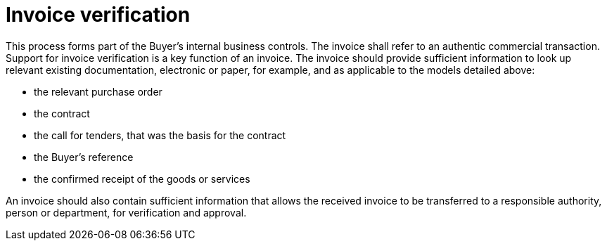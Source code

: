 
= Invoice verification

This process forms part of the Buyer’s internal business controls. The invoice shall refer to an authentic commercial transaction. Support for invoice verification is a key function of an invoice. The invoice should provide sufficient information to look up relevant existing documentation, electronic or paper, for example, and as applicable to the models detailed above:

* the relevant purchase order
* the contract
* the call for tenders, that was the basis for the contract
* the Buyer’s reference
* the confirmed receipt of the goods or services

An invoice should also contain sufficient information that allows the received invoice to be transferred to a responsible authority, person or department, for verification and approval.
